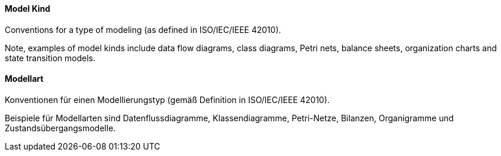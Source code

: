 [#term-model-kind]

// tag::EN[]
==== Model Kind

Conventions for a type of modeling (as defined in ISO/IEC/IEEE 42010).

Note, examples of model kinds include data flow diagrams, class diagrams, Petri nets, balance sheets, organization charts and state transition models.



// end::EN[]

// tag::DE[]
==== Modellart

Konventionen für einen Modellierungstyp (gemäß Definition in
ISO/IEC/IEEE 42010).

Beispiele für Modellarten sind Datenflussdiagramme, Klassendiagramme,
Petri-Netze, Bilanzen, Organigramme und Zustandsübergangsmodelle.





// end::DE[] 